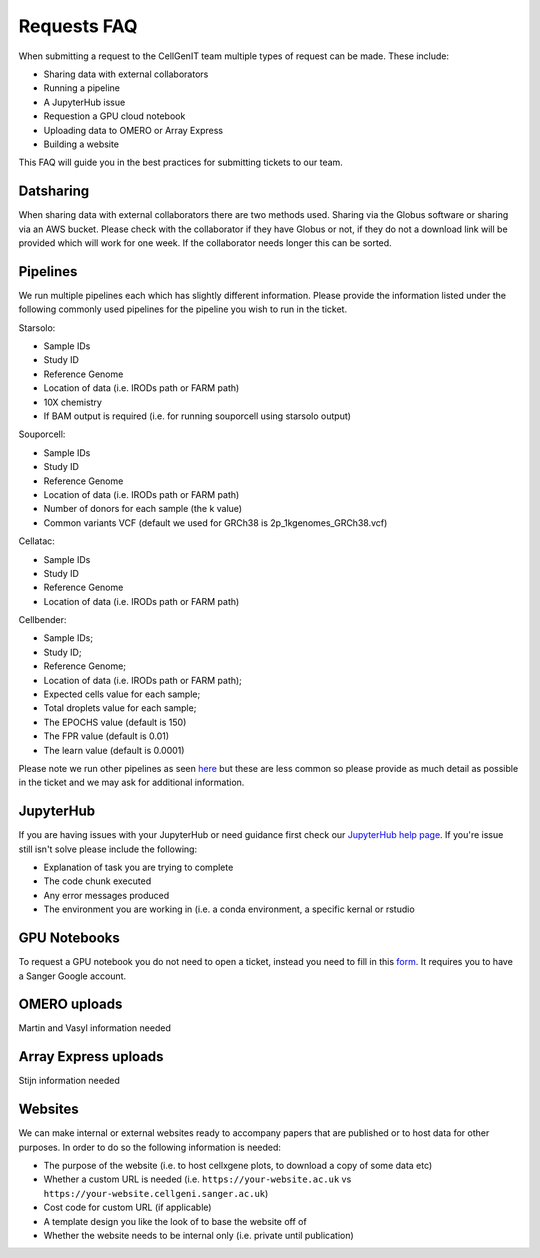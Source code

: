 Requests FAQ
============

When submitting a request to the CellGenIT team multiple types of request can be made. These include: 

* Sharing data with external collaborators 
* Running a pipeline
* A JupyterHub issue 
* Requestion a GPU cloud notebook 
* Uploading data to OMERO or Array Express
* Building a website

This FAQ will guide you in the best practices for submitting tickets to our team.

Datsharing
----------

When sharing data with external collaborators there are two methods used. Sharing via the Globus software or sharing via an AWS bucket.
Please check with the collaborator if they have Globus or not, if they do not a download link will be provided which will work for one week. If the collaborator 
needs longer this can be sorted. 

Pipelines
---------

We run multiple pipelines each which has slightly different information. Please provide the information listed under the following commonly used pipelines 
for the pipeline you wish to run in the ticket.

Starsolo:

* Sample IDs
* Study ID
* Reference Genome
* Location of data (i.e. IRODs path or FARM path)
* 10X chemistry
* If BAM output is required (i.e. for running souporcell using starsolo output)

Souporcell:

* Sample IDs
* Study ID
* Reference Genome
* Location of data (i.e. IRODs path or FARM path)
* Number of donors for each sample (the k value)
* Common variants VCF (default we used for GRCh38 is 2p_1kgenomes_GRCh38.vcf)

Cellatac:

* Sample IDs
* Study ID
* Reference Genome
* Location of data (i.e. IRODs path or FARM path)

Cellbender:

* Sample IDs;
* Study ID;
* Reference Genome;
* Location of data (i.e. IRODs path or FARM path);
* Expected cells value for each sample;
* Total droplets value for each sample;
* The EPOCHS value (default is 150)
* The FPR value (default is 0.01)
* The learn value (default is 0.0001)

Please note we run other pipelines as seen `here <https://cellgeni.readthedocs.io/en/latest/pipelines.html>`_ but these are less common so please provide as much detail as possible in the ticket 
and we may ask for additional information.

JupyterHub
----------

If you are having issues with your JupyterHub or need guidance first check our `JupyterHub help page <https://cellgeni.readthedocs.io/en/latest/jupyterhub.html>`_.
If you're issue still isn't solve please include the following:

* Explanation of task you are trying to complete
* The code chunk executed
* Any error messages produced
* The environment you are working in (i.e. a conda environment, a specific kernal or rstudio

GPU Notebooks
-------------

To request a GPU notebook you do not need to open a ticket, instead you need to fill in this `form <https://forms.gle/NLdvCHnzjgZXcXPD7>`_. It requires you to have
a Sanger Google account.

OMERO uploads
-------------

Martin and Vasyl information needed

Array Express uploads
---------------------

Stijn information needed

Websites
--------

We can make internal or external websites ready to accompany papers that are published or to host data for other purposes. In order to do so the following
information is needed:

* The purpose of the website (i.e. to host cellxgene plots, to download a copy of some data etc)
* Whether a custom URL is needed (i.e. ``https://your-website.ac.uk`` vs ``https://your-website.cellgeni.sanger.ac.uk``)
* Cost code for custom URL (if applicable)
* A template design you like the look of to base the website off of
* Whether the website needs to be internal only (i.e. private until publication)


